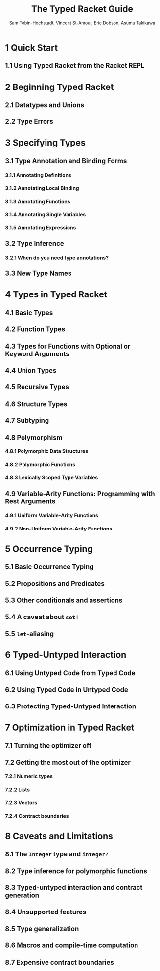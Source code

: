 #+TITLE: The Typed Racket Guide
#+VERSION: v.7.0
#+AUTHOR: Sam Tobin-Hochstadt, Vincent St-Amour, Eric Dobson, Asumu Takikawa
#+STARTUP: entitiespretty

* Table of Contents                                      :TOC_4_org:noexport:
- [[1 Quick Start][1 Quick Start]]
  - [[1.1 Using Typed Racket from the Racket REPL][1.1 Using Typed Racket from the Racket REPL]]
- [[2 Beginning Typed Racket][2 Beginning Typed Racket]]
  - [[2.1 Datatypes and Unions][2.1 Datatypes and Unions]]
  - [[2.2 Type Errors][2.2 Type Errors]]
- [[3 Specifying Types][3 Specifying Types]]
  - [[3.1 Type Annotation and Binding Forms][3.1 Type Annotation and Binding Forms]]
    - [[3.1.1 Annotating Definitions][3.1.1 Annotating Definitions]]
    - [[3.1.2 Annotating Local Binding][3.1.2 Annotating Local Binding]]
    - [[3.1.3 Annotating Functions][3.1.3 Annotating Functions]]
    - [[3.1.4 Annotating Single Variables][3.1.4 Annotating Single Variables]]
    - [[3.1.5 Annotating Expressions][3.1.5 Annotating Expressions]]
  - [[3.2 Type Inference][3.2 Type Inference]]
    - [[3.2.1 When do you need type annotations?][3.2.1 When do you need type annotations?]]
  - [[3.3 New Type Names][3.3 New Type Names]]
- [[4 Types in Typed Racket][4 Types in Typed Racket]]
  - [[4.1 Basic Types][4.1 Basic Types]]
  - [[4.2 Function Types][4.2 Function Types]]
  - [[4.3 Types for Functions with Optional or Keyword Arguments][4.3 Types for Functions with Optional or Keyword Arguments]]
  - [[4.4 Union Types][4.4 Union Types]]
  - [[4.5 Recursive Types][4.5 Recursive Types]]
  - [[4.6 Structure Types][4.6 Structure Types]]
  - [[4.7 Subtyping][4.7 Subtyping]]
  - [[4.8 Polymorphism][4.8 Polymorphism]]
    - [[4.8.1 Polymorphic Data Structures][4.8.1 Polymorphic Data Structures]]
    - [[4.8.2 Polymorphic Functions][4.8.2 Polymorphic Functions]]
    - [[4.8.3 Lexically Scoped Type Variables][4.8.3 Lexically Scoped Type Variables]]
  - [[4.9 Variable-Arity Functions: Programming with Rest Arguments][4.9 Variable-Arity Functions: Programming with Rest Arguments]]
    - [[4.9.1 Uniform Variable-Arity Functions][4.9.1 Uniform Variable-Arity Functions]]
    - [[4.9.2 Non-Uniform Variable-Arity Functions][4.9.2 Non-Uniform Variable-Arity Functions]]
- [[5 Occurrence Typing][5 Occurrence Typing]]
  - [[5.1 Basic Occurrence Typing][5.1 Basic Occurrence Typing]]
  - [[5.2 Propositions and Predicates][5.2 Propositions and Predicates]]
  - [[5.3 Other conditionals and assertions][5.3 Other conditionals and assertions]]
  - [[5.4 A caveat about ~set!~][5.4 A caveat about ~set!~]]
  - [[5.5 ~let~-aliasing][5.5 ~let~-aliasing]]
- [[6 Typed-Untyped Interaction][6 Typed-Untyped Interaction]]
  - [[6.1 Using Untyped Code from Typed Code][6.1 Using Untyped Code from Typed Code]]
  - [[6.2 Using Typed Code in Untyped Code][6.2 Using Typed Code in Untyped Code]]
  - [[6.3 Protecting Typed-Untyped Interaction][6.3 Protecting Typed-Untyped Interaction]]
- [[7 Optimization in Typed Racket][7 Optimization in Typed Racket]]
  - [[7.1 Turning the optimizer off][7.1 Turning the optimizer off]]
  - [[7.2 Getting the most out of the optimizer][7.2 Getting the most out of the optimizer]]
    - [[7.2.1 Numeric types][7.2.1 Numeric types]]
    - [[7.2.2 Lists][7.2.2 Lists]]
    - [[7.2.3 Vectors][7.2.3 Vectors]]
    - [[7.2.4 Contract boundaries][7.2.4 Contract boundaries]]
- [[8 Caveats and Limitations][8 Caveats and Limitations]]
  - [[8.1 The ~Integer~ type and ~integer?~][8.1 The ~Integer~ type and ~integer?~]]
  - [[8.2 Type inference for polymorphic functions][8.2 Type inference for polymorphic functions]]
  - [[8.3 Typed-untyped interaction and contract generation][8.3 Typed-untyped interaction and contract generation]]
  - [[8.4 Unsupported features][8.4 Unsupported features]]
  - [[8.5 Type generalization][8.5 Type generalization]]
  - [[8.6 Macros and compile-time computation][8.6 Macros and compile-time computation]]
  - [[8.7 Expensive contract boundaries][8.7 Expensive contract boundaries]]

* 1 Quick Start
** 1.1 Using Typed Racket from the Racket REPL

* 2 Beginning Typed Racket
** 2.1 Datatypes and Unions
** 2.2 Type Errors

* 3 Specifying Types
** 3.1 Type Annotation and Binding Forms
*** 3.1.1 Annotating Definitions
*** 3.1.2 Annotating Local Binding
*** 3.1.3 Annotating Functions
*** 3.1.4 Annotating Single Variables
*** 3.1.5 Annotating Expressions

** 3.2 Type Inference
*** 3.2.1 When do you need type annotations?

** 3.3 New Type Names

* 4 Types in Typed Racket
** 4.1 Basic Types
** 4.2 Function Types
** 4.3 Types for Functions with Optional or Keyword Arguments
** 4.4 Union Types
** 4.5 Recursive Types
** 4.6 Structure Types
** 4.7 Subtyping
** 4.8 Polymorphism
*** 4.8.1 Polymorphic Data Structures
*** 4.8.2 Polymorphic Functions
*** 4.8.3 Lexically Scoped Type Variables

** 4.9 Variable-Arity Functions: Programming with Rest Arguments
*** 4.9.1 Uniform Variable-Arity Functions
*** 4.9.2 Non-Uniform Variable-Arity Functions

* 5 Occurrence Typing
** 5.1 Basic Occurrence Typing
** 5.2 Propositions and Predicates
** 5.3 Other conditionals and assertions
** 5.4 A caveat about ~set!~
** 5.5 ~let~-aliasing

* 6 Typed-Untyped Interaction
** 6.1 Using Untyped Code from Typed Code
** 6.2 Using Typed Code in Untyped Code
** 6.3 Protecting Typed-Untyped Interaction

* 7 Optimization in Typed Racket
** 7.1 Turning the optimizer off
** 7.2 Getting the most out of the optimizer
*** 7.2.1 Numeric types
*** 7.2.2 Lists
*** 7.2.3 Vectors
*** 7.2.4 Contract boundaries

* 8 Caveats and Limitations
** 8.1 The ~Integer~ type and ~integer?~
** 8.2 Type inference for polymorphic functions
** 8.3 Typed-untyped interaction and contract generation
** 8.4 Unsupported features
** 8.5 Type generalization
** 8.6 Macros and compile-time computation
** 8.7 Expensive contract boundaries
